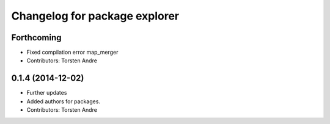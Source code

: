 ^^^^^^^^^^^^^^^^^^^^^^^^^^^^^^
Changelog for package explorer
^^^^^^^^^^^^^^^^^^^^^^^^^^^^^^

Forthcoming
-----------
* Fixed compilation error map_merger
* Contributors: Torsten Andre

0.1.4 (2014-12-02)
------------------
* Further updates
* Added authors for packages.
* Contributors: Torsten Andre
